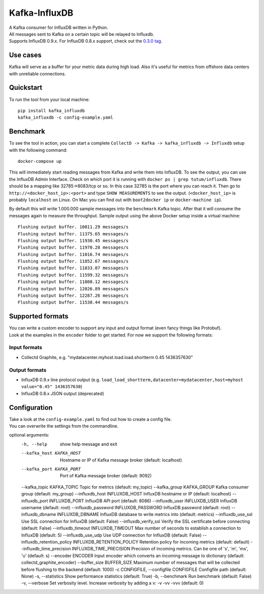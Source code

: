 Kafka-InfluxDB
==============

|PyPi Version| |Build Status| |Coverage Status| |Code Climate| |Downloads|

| A Kafka consumer for InfluxDB written in Python.
| All messages sent to Kafka on a certain topic will be relayed to Influxdb.
| Supports InfluxDB 0.9.x. For InfluxDB 0.8.x support, check out the `0.3.0 tag <https://github.com/mre/kafka-influxdb/tree/v0.3.0>`__.


Use cases
---------

Kafka will serve as a buffer for your metric data during high load.
Also it's useful for metrics from offshore data centers with unreliable connections.

.. figure:: https://raw.githubusercontent.com/mre/kafka-influxdb/master/assets/schema-small.png
   :alt: Usage example


Quickstart
----------

To run the tool from your local machine:

::

    pip install kafka_influxdb
    kafka_influxdb -c config-example.yaml


Benchmark
---------

To see the tool in action, you can start a complete
``CollectD -> Kafka -> kafka_influxdb -> Influxdb`` setup with the
following command:

::

    docker-compose up

This will immediately start reading messages from Kafka and write them
into InfluxDB. To see the output, you can use the InfluxDB Admin Interface.
Check on which port it is running with ``docker ps | grep tutum/influxdb``.
There should be a mapping like 32785->8083/tcp or so.
In this case 32785 is the port where you can reach it.
Then go to ``http://<docker_host_ip>:<port>`` and type ``SHOW MEASUREMENTS``
to see the output. (``<docker_host_ip>`` is probably ``localhost`` on Linux.
On Mac you can find out with ``boot2docker ip`` or ``docker-machine ip``).

By default this will write 1.000.000 sample messages into the
``benchmark`` Kafka topic. After that it will consume the messages again
to measure the throughput. Sample output using the above Docker setup
inside a virtual machine:

::

    Flushing output buffer. 10811.29 messages/s
    Flushing output buffer. 11375.65 messages/s
    Flushing output buffer. 11930.45 messages/s
    Flushing output buffer. 11970.28 messages/s
    Flushing output buffer. 11016.74 messages/s
    Flushing output buffer. 11852.67 messages/s
    Flushing output buffer. 11833.07 messages/s
    Flushing output buffer. 11599.32 messages/s
    Flushing output buffer. 11800.12 messages/s
    Flushing output buffer. 12026.89 messages/s
    Flushing output buffer. 12287.26 messages/s
    Flushing output buffer. 11538.44 messages/s


Supported formats
-----------------

| You can write a custom encoder to support any input and output format (even fancy things like Protobuf).
| Look at the examples in the ``encoder`` folder to get started. For now we support the following formats:

Input formats
~~~~~~~~~~~~~

-  Collectd Graphite, e.g. "mydatacenter.myhost.load.load.shortterm 0.45
   1436357630"

Output formats
~~~~~~~~~~~~~~

-  InfluxDB 0.9.x line protocol output (e.g.
   ``load_load_shortterm,datacenter=mydatacenter,host=myhost value="0.45" 1436357630``)
-  InfluxDB 0.8.x JSON output (deprecated)


Configuration
-------------

| Take a look at the ``config-example.yaml`` to find out how to create a config file.
| You can overwrite the settings from the commandline.

::

optional arguments:
  -h, --help                |   show help message and exit
  --kafka_host KAFKA_HOST   |   Hostname or IP of Kafka message broker (default: localhost)
  --kafka_port KAFKA_PORT   |   Port of Kafka message broker (default: 9092)
  --kafka_topic KAFKA_TOPIC Topic for metrics (default: my_topic)
  --kafka_group KAFKA_GROUP Kafka consumer group (default: my_group)
  --influxdb_host INFLUXDB_HOST InfluxDB hostname or IP (default: localhost)
  --influxdb_port INFLUXDB_PORT InfluxDB API port (default: 8086)
  --influxdb_user INFLUXDB_USER InfluxDB username (default: root)
  --influxdb_password INFLUXDB_PASSWORD InfluxDB password (default: root)
  --influxdb_dbname INFLUXDB_DBNAME InfluxDB database to write metrics into (default: metrics)
  --influxdb_use_ssl    Use SSL connection for InfluxDB (default: False)
  --influxdb_verify_ssl Verify the SSL certificate before connecting (default: False)
  --influxdb_timeout INFLUXDB_TIMEOUT Max number of seconds to establish a connection to InfluxDB (default: 5)
  --influxdb_use_udp    Use UDP connection for InfluxDB (default: False)
  --influxdb_retention_policy INFLUXDB_RETENTION_POLICY Retention policy for incoming metrics (default: default)
  --influxdb_time_precision INFLUXDB_TIME_PRECISION Precision of incoming metrics. Can be one of 's', 'm', 'ms', 'u' (default: s)
  --encoder ENCODER     Input encoder which converts an incoming message to dictionary (default: collectd_graphite_encoder)
  --buffer_size BUFFER_SIZE Maximum number of messages that will be collected before flushing to the backend (default: 1000)
  -c CONFIGFILE, --configfile CONFIGFILE Configfile path (default: None)
  -s, --statistics      Show performance statistics (default: True)
  -b, --benchmark       Run benchmark (default: False)
  -v, --verbose         Set verbosity level. Increase verbosity by adding a v: -v -vv -vvv (default: 0)



.. |Build Status| image:: https://travis-ci.org/mre/kafka-influxdb.svg?branch=master
   :target: https://travis-ci.org/mre/kafka-influxdb
.. |Coverage Status| image:: https://coveralls.io/repos/mre/kafka-influxdb/badge.svg?branch=master&service=github
   :target: https://coveralls.io/github/mre/kafka-influxdb?branch=master
.. |Code Climate| image:: https://codeclimate.com/github/mre/kafka-influxdb/badges/gpa.svg
   :target: https://codeclimate.com/github/mre/kafka-influxdb
   :alt: Code Climate
.. |PyPi Version| image:: https://badge.fury.io/py/kafka_influxdb.svg
   :target: https://badge.fury.io/py/kafka_influxdb
.. |Downloads| image:: https://img.shields.io/pypi/dd/kafka-influxdb.svg
   :target: https://pypi.python.org/pypi/kafka-influxdb/
   :alt: pypi downloads per day
